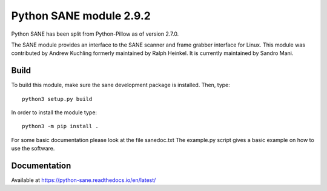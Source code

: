 Python SANE module 2.9.2
========================

.. image:: https://github.com/python-pillow/Sane/workflows/Test/badge.svg
    :target: https://github.com/python-pillow/Sane/actions

Python SANE has been split from Python-Pillow as of version 2.7.0.


The SANE module provides an interface to the SANE scanner and frame grabber
interface for Linux.  This module was contributed by Andrew Kuchling formerly
maintained by Ralph Heinkel. It is currently maintained by Sandro Mani.

Build
-----

To build this module, make sure the sane development package is installed. Then, type::

	python3 setup.py build

In order to install the module type::

	python3 -m pip install .


For some basic documentation please look at the file sanedoc.txt
The example.py script gives a basic example on how to use the software.

Documentation
-------------

Available at https://python-sane.readthedocs.io/en/latest/

